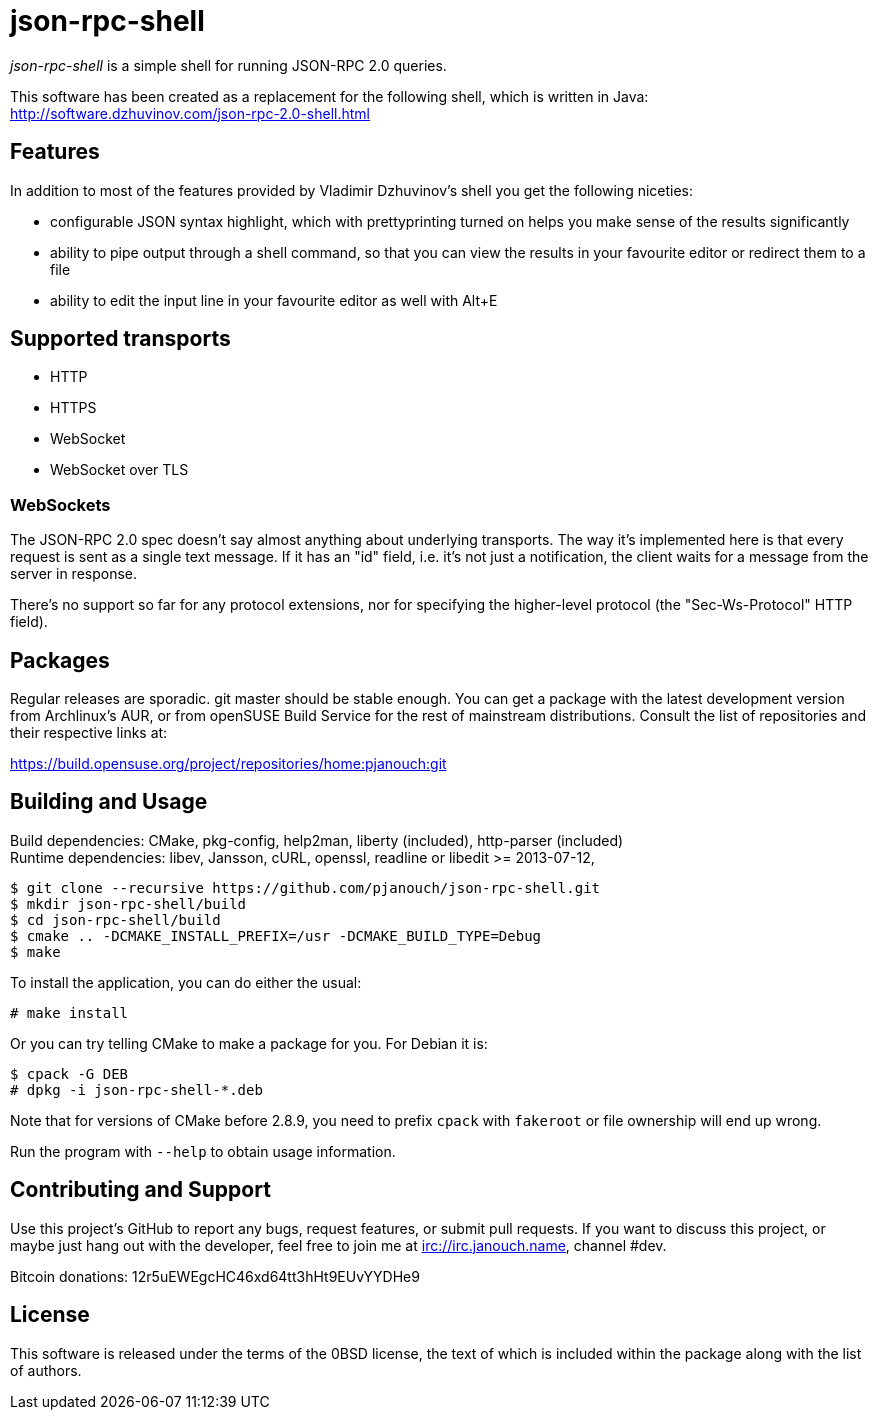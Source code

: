 json-rpc-shell
==============
:compact-option:

'json-rpc-shell' is a simple shell for running JSON-RPC 2.0 queries.

This software has been created as a replacement for the following shell, which
is written in Java: http://software.dzhuvinov.com/json-rpc-2.0-shell.html

Features
--------
In addition to most of the features provided by Vladimir Dzhuvinov's shell
you get the following niceties:

 - configurable JSON syntax highlight, which with prettyprinting turned on
   helps you make sense of the results significantly
 - ability to pipe output through a shell command, so that you can view the
   results in your favourite editor or redirect them to a file
 - ability to edit the input line in your favourite editor as well with Alt+E

Supported transports
--------------------
 - HTTP
 - HTTPS
 - WebSocket
 - WebSocket over TLS

WebSockets
~~~~~~~~~~
The JSON-RPC 2.0 spec doesn't say almost anything about underlying transports.
The way it's implemented here is that every request is sent as a single text
message.  If it has an "id" field, i.e. it's not just a notification, the
client waits for a message from the server in response.

There's no support so far for any protocol extensions, nor for specifying
the higher-level protocol (the "Sec-Ws-Protocol" HTTP field).

Packages
--------
Regular releases are sporadic.  git master should be stable enough.  You can get
a package with the latest development version from Archlinux's AUR, or from
openSUSE Build Service for the rest of mainstream distributions.  Consult the
list of repositories and their respective links at:

https://build.opensuse.org/project/repositories/home:pjanouch:git

Building and Usage
------------------
Build dependencies: CMake, pkg-config, help2man,
                    liberty (included), http-parser (included) +
Runtime dependencies: libev, Jansson, cURL, openssl,
                      readline or libedit >= 2013-07-12,

 $ git clone --recursive https://github.com/pjanouch/json-rpc-shell.git
 $ mkdir json-rpc-shell/build
 $ cd json-rpc-shell/build
 $ cmake .. -DCMAKE_INSTALL_PREFIX=/usr -DCMAKE_BUILD_TYPE=Debug
 $ make

To install the application, you can do either the usual:

 # make install

Or you can try telling CMake to make a package for you.  For Debian it is:

 $ cpack -G DEB
 # dpkg -i json-rpc-shell-*.deb

Note that for versions of CMake before 2.8.9, you need to prefix `cpack` with
`fakeroot` or file ownership will end up wrong.

Run the program with `--help` to obtain usage information.

Contributing and Support
------------------------
Use this project's GitHub to report any bugs, request features, or submit pull
requests.  If you want to discuss this project, or maybe just hang out with
the developer, feel free to join me at irc://irc.janouch.name, channel #dev.

Bitcoin donations: 12r5uEWEgcHC46xd64tt3hHt9EUvYYDHe9

License
-------
This software is released under the terms of the 0BSD license, the text of which
is included within the package along with the list of authors.
